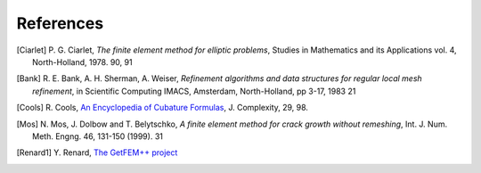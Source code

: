 .. REFERENCES

References
==========

.. [Ciarlet] P. G. Ciarlet, *The finite element method for elliptic problems*,
   Studies in Mathematics and its Applications vol. 4, North-Holland, 1978. 90, 91

.. [Bank] R. E. Bank, A. H. Sherman, A. Weiser, *Refinement algorithms and data
   structures for regular local mesh refinement*, in Scientific Computing IMACS,
   Amsterdam, North-Holland, pp 3-17, 1983 21

.. [Cools] R. Cools, `An Encyclopedia of Cubature Formulas
   <http://www.cs.kuleuven.ac.be/~ines/research/ecf/ecf.html>`_, J. Complexity,
   29, 98.

.. [Mos] N. Mos, J. Dolbow and T. Belytschko, *A finite element method for crack
   growth without remeshing*, Int. J. Num. Meth. Engng. 46, 131-150 (1999). 31

.. [Renard1] Y. Renard, `The GetFEM++ project
   <http://download.gna.org/getfem/doc/getfem_project.pdf>`_
